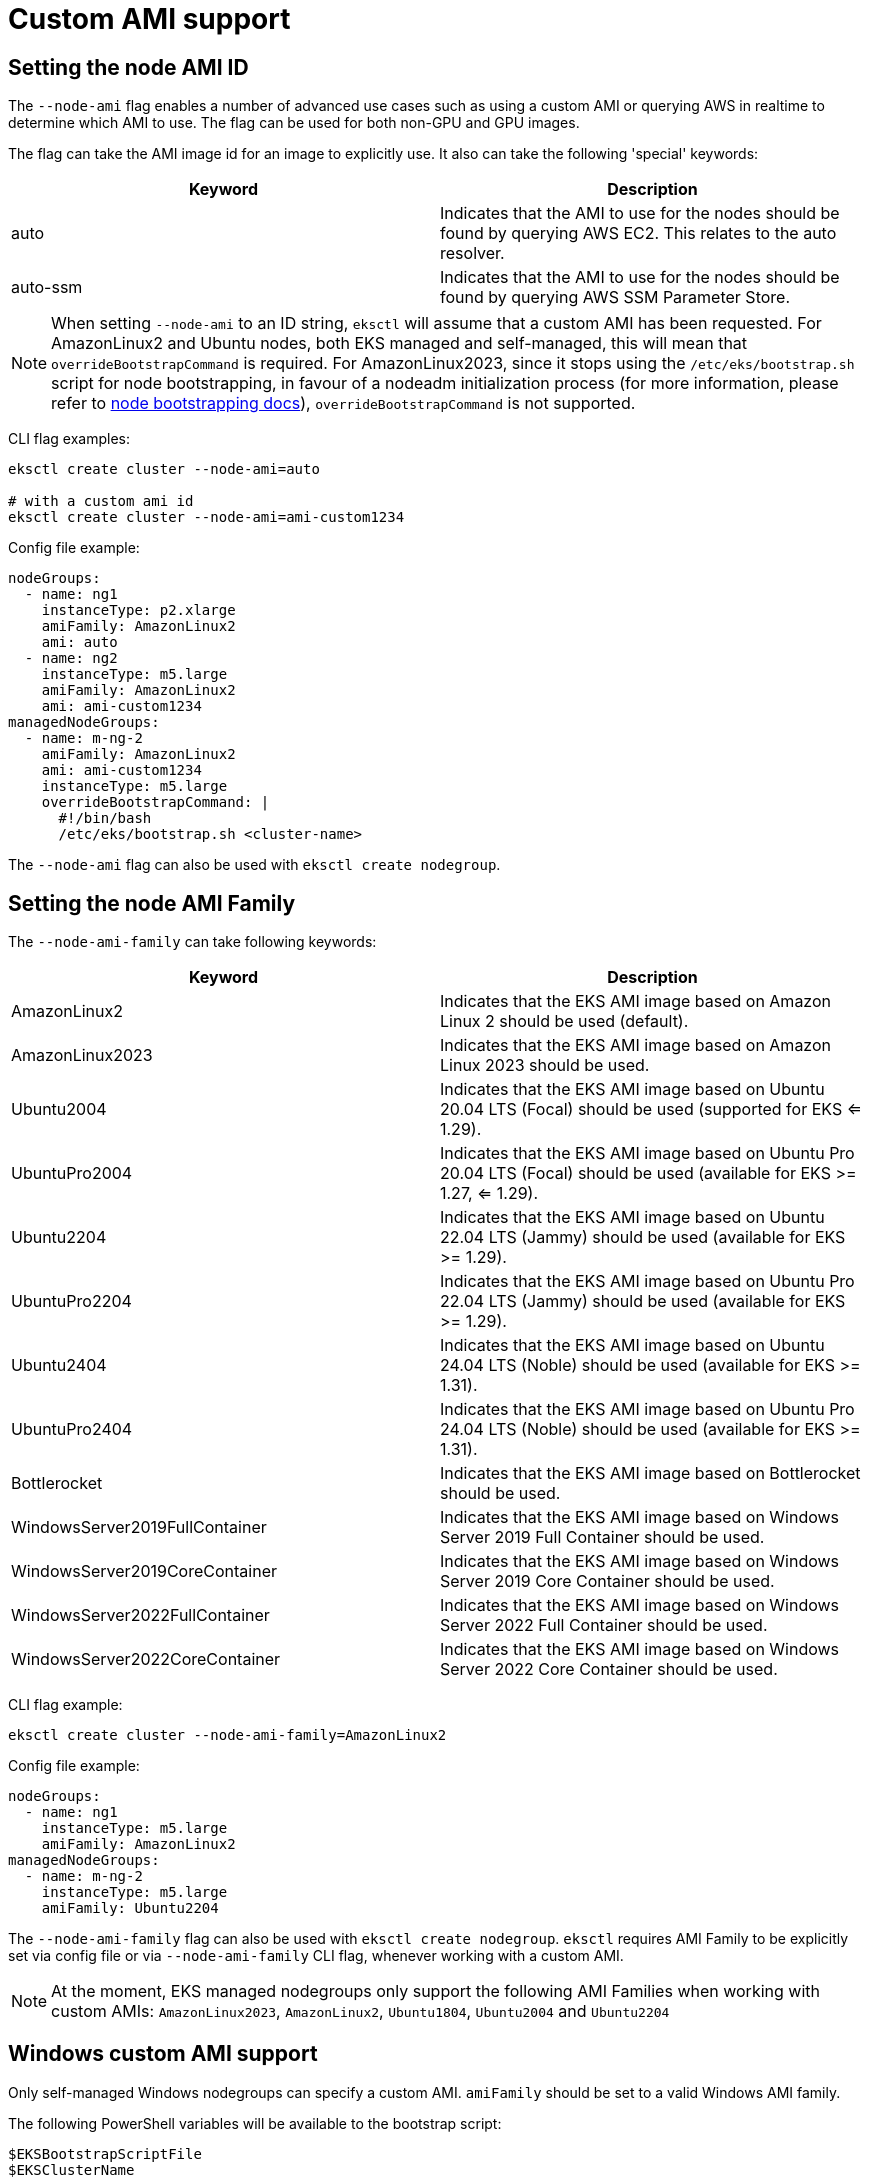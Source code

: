//!!NODE_ROOT <chapter>

[.topic]
[#custom-ami-support]
= Custom AMI support
:info_doctype: section

== Setting the node AMI ID

The `--node-ami` flag enables a number of advanced use cases such as using a custom AMI or querying AWS in realtime to determine which AMI to use.
The flag can be used for both non-GPU and GPU images.

The flag can take the AMI image id for an image to explicitly use. It also can take the following 'special' keywords:

|===
| Keyword | Description

| auto
| Indicates that the AMI to use for the nodes should be found by querying AWS EC2. This relates to the auto resolver.

| auto-ssm
| Indicates that the AMI to use for the nodes should be found by querying AWS SSM Parameter Store.
|===

[NOTE]
====
When setting `--node-ami` to an ID string, `eksctl` will assume that a custom AMI has been requested.
For AmazonLinux2 and Ubuntu nodes, both EKS managed and self-managed, this will mean that `overrideBootstrapCommand` is required.
For AmazonLinux2023, since it stops using the `/etc/eks/bootstrap.sh` script for node bootstrapping, in favour of a nodeadm initialization process (for more information, please refer to https://github.com/eksctl-io/eksctl/blob/main/pkg/nodebootstrap/README.md[node bootstrapping docs]), `overrideBootstrapCommand` is not supported.
====
CLI flag examples:

[,sh]
----
eksctl create cluster --node-ami=auto

# with a custom ami id
eksctl create cluster --node-ami=ami-custom1234
----

Config file example:

[,yaml]
----
nodeGroups:
  - name: ng1
    instanceType: p2.xlarge
    amiFamily: AmazonLinux2
    ami: auto
  - name: ng2
    instanceType: m5.large
    amiFamily: AmazonLinux2
    ami: ami-custom1234
managedNodeGroups:
  - name: m-ng-2
    amiFamily: AmazonLinux2
    ami: ami-custom1234
    instanceType: m5.large
    overrideBootstrapCommand: |
      #!/bin/bash
      /etc/eks/bootstrap.sh <cluster-name>
----

The `--node-ami` flag can also be used with `eksctl create nodegroup`.

== Setting the node AMI Family

The `--node-ami-family` can take following keywords:

[cols=",^"]
|===
| Keyword | Description

| AmazonLinux2
| Indicates that the EKS AMI image based on Amazon Linux 2 should be used (default).

| AmazonLinux2023
| Indicates that the EKS AMI image based on Amazon Linux 2023 should be used.

| Ubuntu2004
| Indicates that the EKS AMI image based on Ubuntu 20.04 LTS (Focal) should be used (supported for EKS <= 1.29).

| UbuntuPro2004
| Indicates that the EKS AMI image based on Ubuntu Pro 20.04 LTS (Focal) should be used (available for EKS >= 1.27, <= 1.29).

| Ubuntu2204
| Indicates that the EKS AMI image based on Ubuntu 22.04 LTS (Jammy) should be used (available for EKS >= 1.29).

| UbuntuPro2204
| Indicates that the EKS AMI image based on Ubuntu Pro 22.04 LTS (Jammy) should be used (available for EKS >= 1.29).

| Ubuntu2404
| Indicates that the EKS AMI image based on Ubuntu 24.04 LTS (Noble) should be used (available for EKS >= 1.31).

| UbuntuPro2404
| Indicates that the EKS AMI image based on Ubuntu Pro 24.04 LTS (Noble) should be used (available for EKS >= 1.31).

| Bottlerocket
| Indicates that the EKS AMI image based on Bottlerocket should be used.

| WindowsServer2019FullContainer
| Indicates that the EKS AMI image based on Windows Server 2019 Full Container should be used.

| WindowsServer2019CoreContainer
| Indicates that the EKS AMI image based on Windows Server 2019 Core Container should be used.

| WindowsServer2022FullContainer
| Indicates that the EKS AMI image based on Windows Server 2022 Full Container should be used.

| WindowsServer2022CoreContainer
| Indicates that the EKS AMI image based on Windows Server 2022 Core Container should be used.
|===

CLI flag example:

[,sh]
----
eksctl create cluster --node-ami-family=AmazonLinux2
----

Config file example:

[,yaml]
----
nodeGroups:
  - name: ng1
    instanceType: m5.large
    amiFamily: AmazonLinux2
managedNodeGroups:
  - name: m-ng-2
    instanceType: m5.large
    amiFamily: Ubuntu2204
----

The `--node-ami-family` flag can also be used with `eksctl create nodegroup`. `eksctl` requires AMI Family to be explicitly set via config file or via `--node-ami-family` CLI flag, whenever working with a custom AMI.

[NOTE]
====
At the moment, EKS managed nodegroups only support the following AMI Families when working with custom AMIs: `AmazonLinux2023`, `AmazonLinux2`, `Ubuntu1804`, `Ubuntu2004` and `Ubuntu2204`
====
== Windows custom AMI support

Only self-managed Windows nodegroups can specify a custom AMI. `amiFamily` should be set to a valid Windows AMI family.

The following PowerShell variables will be available to the bootstrap script:

----
$EKSBootstrapScriptFile
$EKSClusterName
$APIServerEndpoint
$Base64ClusterCA
$ServiceCIDR
$KubeletExtraArgs
$KubeletExtraArgsMap: A hashtable containing arguments for the kubelet, e.g., @{ 'node-labels' = ''; 'register-with-taints' = ''; 'max-pods' = '10'}
$DNSClusterIP
$ContainerRuntime
----

Config file example:

[,yaml]
----
nodeGroups:
  - name: custom-windows
    amiFamily: WindowsServer2022FullContainer
    ami: ami-01579b74557facaf7
    overrideBootstrapCommand: |
      & $EKSBootstrapScriptFile -EKSClusterName "$EKSClusterName" -APIServerEndpoint "$APIServerEndpoint" -Base64ClusterCA "$Base64ClusterCA" -ContainerRuntime "containerd" -KubeletExtraArgs "$KubeletExtraArgs" 3>&1 4>&1 5>&1 6>&1
----

== Bottlerocket custom AMI support

For Bottlerocket nodes, the `overrideBootstrapCommand` is not supported. Instead, to designate their own bootstrap container, one should use the `bottlerocket` field as part of the configuration file. E.g.

[,yaml]
----
  nodeGroups:
  - name: bottlerocket-ng
    ami: ami-custom1234
    amiFamily: Bottlerocket
    bottlerocket:
      enableAdminContainer: true
      settings:
        bootstrap-containers:
          bootstrap:
            source: <MY-CONTAINER-URI>
----
